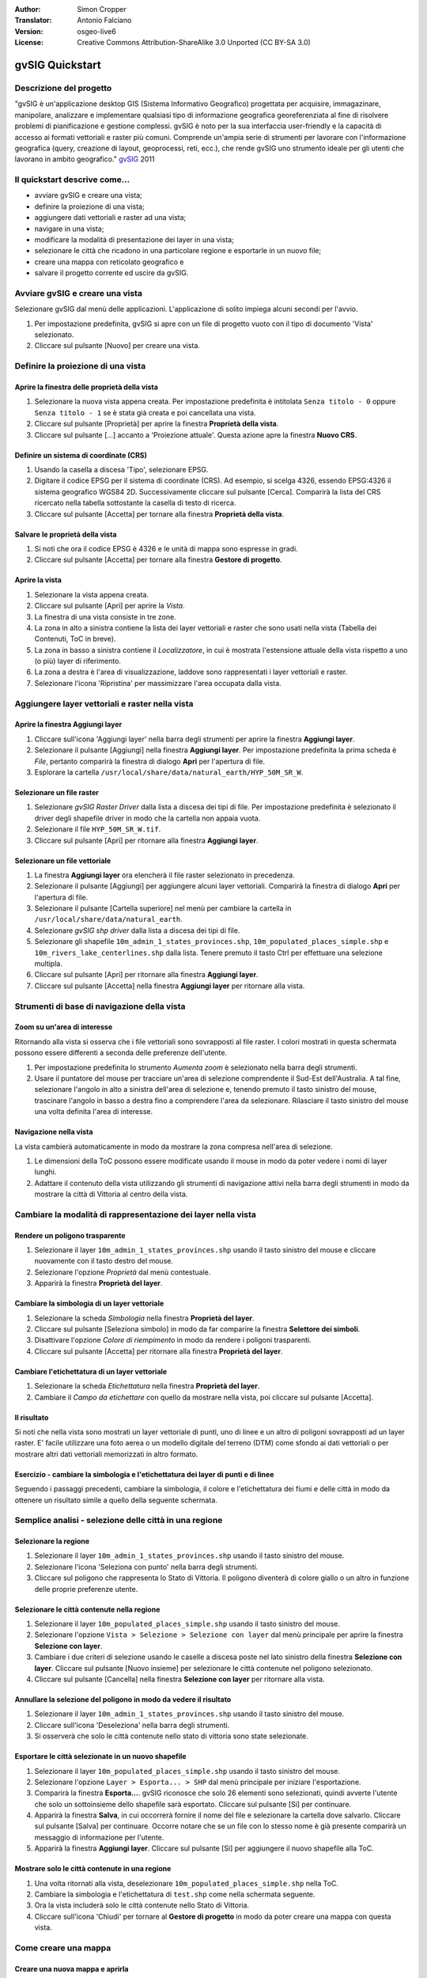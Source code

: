 :Author: Simon Cropper
:Translator: Antonio Falciano
:Version: osgeo-live6
:License: Creative Commons Attribution-ShareAlike 3.0 Unported  (CC BY-SA 3.0)

.. image:: ../../images/project_logos/logo-gvSIG.png
   :scale: 50 
   :align: right

********************************************************************************
gvSIG Quickstart 
********************************************************************************

Descrizione del progetto
================================================================================

"gvSIG è un'applicazione desktop GIS (Sistema Informativo Geografico) progettata 
per acquisire, immagazinare, manipolare, analizzare e implementare qualsiasi 
tipo di informazione geografica georeferenziata al fine di risolvere problemi 
di pianificazione e gestione complessi. gvSIG è noto per la sua interfaccia 
user-friendly e la capacità di accesso ai formati vettoriali e raster più comuni. 
Comprende un'ampia serie di strumenti per lavorare con l'informazione geografica 
(query, creazione di layout, geoprocessi, reti, ecc.), che rende gvSIG uno strumento 
ideale per gli utenti che lavorano in ambito geografico." 
`gvSIG <http://www.gvsig.org/web/projects/gvsig-desktop/description2/view?set_language=en>`__ 2011

Il quickstart descrive come...
=================================== 

* avviare gvSIG e creare una vista;
* definire la proiezione di una vista;
* aggiungere dati vettoriali e raster ad una vista;
* navigare in una vista;
* modificare la modalità di presentazione dei layer in una vista;
* selezionare le città che ricadono in una particolare regione e esportarle 
  in un nuovo file;
* creare una mappa con reticolato geografico e
* salvare il progetto corrente ed uscire da gvSIG. 

Avviare gvSIG e creare una vista
================================================================================

Selezionare gvSIG dal menù delle applicazioni. L'applicazione di solito impiega alcuni
secondi per l'avvio.

#. Per impostazione predefinita, gvSIG si apre con un file di progetto vuoto con il 
   tipo di documento 'Vista' selezionato. 
#. Cliccare sul pulsante [Nuovo] per creare una vista.

.. image:: ../../images/screenshots/1024x768/gvsig_qs_001.png
   :scale: 55 

Definire la proiezione di una vista
================================================================================

Aprire la finestra delle proprietà della vista
--------------------------------------------------------------------------------

#. Selezionare la nuova vista appena creata. Per impostazione predefinita è 
   intitolata ``Senza titolo - 0`` oppure ``Senza titolo - 1`` se è stata già 
   creata e poi cancellata una vista. 
#. Cliccare sul pulsante [Proprietà] per aprire la finestra **Proprietà della vista**.
#. Cliccare sul pulsante [...] accanto a 'Proiezione attuale'. 
   Questa azione apre la finestra **Nuovo CRS**.

.. image:: ../../images/screenshots/1024x768/gvsig_qs_002.png
   :scale: 55 

Definire un sistema di coordinate (CRS)
--------------------------------------------------------------------------------

#. Usando la casella a discesa 'Tipo', selezionare EPSG.
#. Digitare il codice EPSG per il sistema di coordinate (CRS). Ad esempio, 
   si scelga 4326, essendo EPSG:4326 il sistema geografico WGS84 2D. Successivamente
   cliccare sul pulsante [Cerca]. Comparirà la lista del CRS ricercato nella tabella 
   sottostante la casella di testo di ricerca.
#. Cliccare sul pulsante [Accetta] per tornare alla finestra **Proprietà della vista**.

.. image:: ../../images/screenshots/1024x768/gvsig_qs_003.png
   :scale: 55 

Salvare le proprietà della vista
--------------------------------------------------------------------------------

#. Si noti che ora il codice EPSG è 4326 e le unità di mappa sono espresse in gradi.
#. Cliccare sul pulsante [Accetta] per tornare alla finestra **Gestore di progetto**.

.. image:: ../../images/screenshots/1024x768/gvsig_qs_004.png
   :scale: 55 

Aprire la vista
--------------------------------------------------------------------------------
   
#. Selezionare la vista appena creata.
#. Cliccare sul pulsante [Apri] per aprire la *Vista*.
#. La finestra di una vista consiste in tre zone.
#. La zona in alto a sinistra contiene la lista dei layer vettoriali e raster che 
   sono usati nella vista (Tabella dei Contenuti, ToC in breve).
#. La zona in basso a sinistra contiene il *Localizzatore*, in cui è mostrata 
   l'estensione attuale della vista rispetto a uno (o più) layer di riferimento.
#. La zona a destra è l'area di visualizzazione, laddove sono rappresentati i layer 
   vettoriali e raster.
#. Selezionare l'icona 'Ripristina' per massimizzare l'area occupata dalla vista.

.. image:: ../../images/screenshots/1024x768/gvsig_qs_005.png
   :scale: 55 

Aggiungere layer vettoriali e raster nella vista
================================================================================

Aprire la finestra Aggiungi layer
--------------------------------------------------------------------------------
   
#. Cliccare sull'icona 'Aggiungi layer' nella barra degli strumenti per aprire la 
   finestra **Aggiungi layer**.
#. Selezionare il pulsante [Aggiungi] nella finestra **Aggiungi layer**. Per 
   impostazione predefinita la prima scheda è *File*, pertanto comparirà la 
   finestra di dialogo **Apri** per l'apertura di file.
#. Esplorare la cartella ``/usr/local/share/data/natural_earth/HYP_50M_SR_W``.

.. image:: ../../images/screenshots/1024x768/gvsig_qs_006.png
   :scale: 55 

Selezionare un file raster
--------------------------------------------------------------------------------
   
#. Selezionare *gvSIG Raster Driver* dalla lista a discesa dei tipi di file. 
   Per impostazione predefinita è selezionato il driver degli shapefile driver 
   in modo che la cartella non appaia vuota. 
#. Selezionare il file ``HYP_50M_SR_W.tif``.
#. Cliccare sul pulsante [Apri] per ritornare alla finestra **Aggiungi layer**.

.. image:: ../../images/screenshots/1024x768/gvsig_qs_007.png
   :scale: 55 

Selezionare un file vettoriale
--------------------------------------------------------------------------------
  
#. La finestra **Aggiungi layer** ora elencherà il file raster selezionato in 
   precedenza.
#. Selezionare il pulsante [Aggiungi] per aggiungere alcuni layer vettoriali. 
   Comparirà la finestra di dialogo **Apri** per l'apertura di file.
#. Selezionare il pulsante [Cartella superiore] nel menù per cambiare la cartella 
   in ``/usr/local/share/data/natural_earth``.
#. Selezionare *gvSIG shp driver* dalla lista a discesa dei tipi di file.
#. Selezionare gli shapefile ``10m_admin_1_states_provinces.shp``, 
   ``10m_populated_places_simple.shp`` e ``10m_rivers_lake_centerlines.shp`` 
   dalla lista. Tenere premuto il tasto Ctrl per effettuare una selezione multipla.
#. Cliccare sul pulsante [Apri] per ritornare alla finestra **Aggiungi layer**.
#. Cliccare sul pulsante [Accetta] nella finestra **Aggiungi layer** per ritornare 
   alla vista.

.. image:: ../../images/screenshots/1024x768/gvsig_qs_008.png
   :scale: 55 

Strumenti di base di navigazione della vista
================================================================================

Zoom su un'area di interesse
--------------------------------------------------------------------------------

Ritornando alla vista si osserva che i file vettoriali sono sovrapposti al file 
raster. I colori mostrati in questa schermata possono essere differenti a seconda 
delle preferenze dell'utente.
       
#. Per impostazione predefinita lo strumento *Aumenta zoom* è selezionato nella 
   barra degli strumenti. 
#. Usare il puntatore del mouse per tracciare un'area di selezione comprendente 
   il Sud-Est dell'Australia. A tal fine, selezionare l'angolo in alto a sinistra 
   dell'area di selezione e, tenendo premuto il tasto sinistro del mouse, 
   trascinare l'angolo in basso a destra fino a comprendere l'area da selezionare.
   Rilasciare il tasto sinistro del mouse una volta definita l'area di interesse. 

.. image:: ../../images/screenshots/1024x768/gvsig_qs_009.png
   :scale: 55 

Navigazione nella vista
--------------------------------------------------------------------------------
   
La vista cambierà automaticamente in modo da mostrare la zona compresa nell'area 
di selezione.

#. Le dimensioni della ToC possono essere modificate usando il 
   mouse in modo da poter vedere i nomi di layer lunghi.
#. Adattare il contenuto della vista utilizzando gli strumenti di navigazione 
   attivi nella barra degli strumenti in modo da mostrare la città di Vittoria 
   al centro della vista. 

.. image:: ../../images/screenshots/1024x768/gvsig_qs_010.png
   :scale: 55 

Cambiare la modalità di rappresentazione dei layer nella vista
================================================================================

Rendere un poligono trasparente
--------------------------------------------------------------------------------
   
#. Selezionare il layer ``10m_admin_1_states_provinces.shp`` usando il tasto 
   sinistro del mouse e cliccare nuovamente con il tasto destro del mouse.
#. Selezionare l'opzione *Proprietà* dal menù contestuale.
#. Apparirà la finestra **Proprietà del layer**.

.. image:: ../../images/screenshots/1024x768/gvsig_qs_011.png
   :scale: 55 

Cambiare la simbologia di un layer vettoriale
--------------------------------------------------------------------------------
   
#. Selezionare la scheda *Simbologia* nella finestra **Proprietà del layer**.
#. Cliccare sul pulsante [Seleziona simbolo] in modo da far comparire la finestra 
   **Selettore dei simboli**.
#. Disattivare l'opzione *Colore di riempimento* in modo da rendere i poligoni 
   trasparenti.
#. Cliccare sul pulsante [Accetta] per ritornare alla finestra **Proprietà del layer**.

.. image:: ../../images/screenshots/1024x768/gvsig_qs_012.png
   :scale: 55 

Cambiare l'etichettatura di un layer vettoriale
--------------------------------------------------------------------------------
   
#. Selezionare la scheda *Etichettatura* nella finestra **Proprietà del layer**.
#. Cambiare il *Campo da etichettare* con quello da mostrare nella vista, poi 
   cliccare sul pulsante [Accetta].

.. image:: ../../images/screenshots/1024x768/gvsig_qs_013.png
   :scale: 55 

Il risultato
--------------------------------------------------------------------------------
   
Si noti che nella vista sono mostrati un layer vettoriale di punti, uno di linee 
e un altro di poligoni sovrapposti ad un layer raster. E' facile utilizzare una 
foto aerea o un modello digitale del terreno (DTM) come sfondo ai dati vettoriali 
o per mostrare altri dati vettoriali memorizzati in altro formato.

.. image:: ../../images/screenshots/1024x768/gvsig_qs_014.png
   :scale: 55 

Esercizio - cambiare la simbologia e l'etichettatura dei layer di punti e di linee
----------------------------------------------------------------------------------
   
Seguendo i passaggi precedenti, cambiare la simbologia, il colore e l'etichettatura 
dei fiumi e delle città in modo da ottenere un risultato simile a quello della 
seguente schermata.  

.. image:: ../../images/screenshots/1024x768/gvsig_qs_015.png
   :scale: 55 

Semplice analisi - selezione delle città in una regione
================================================================================

Selezionare la regione
--------------------------------------------------------------------------------
   
#. Selezionare il layer ``10m_admin_1_states_provinces.shp`` usando il tasto  
   sinistro del mouse.
#. Selezionare l'icona 'Seleziona con punto' nella barra degli strumenti.
#. Cliccare sul poligono che rappresenta lo Stato di Vittoria. Il poligono 
   diventerà di colore giallo o un altro in funzione delle proprie preferenze utente.

.. image:: ../../images/screenshots/1024x768/gvsig_qs_016.png
   :scale: 55 

Selezionare le città contenute nella regione
--------------------------------------------------------------------------------
   
#. Selezionare il layer ``10m_populated_places_simple.shp`` usando il tasto  
   sinistro del mouse.
#. Selezionare l'opzione ``Vista > Selezione > Selezione con layer`` dal menù 
   principale per aprire la finestra **Selezione con layer**.
#. Cambiare i due criteri di selezione usando le caselle a discesa poste nel 
   lato sinistro della finestra **Selezione con layer**. Cliccare sul pulsante 
   [Nuovo insieme] per selezionare le città contenute nel poligono selezionato.
#. Cliccare sul pulsante [Cancella] nella finestra **Selezione con layer** per 
   ritornare alla vista.

.. image:: ../../images/screenshots/1024x768/gvsig_qs_017.png
   :scale: 55 

Annullare la selezione del poligono in modo da vedere il risultato
--------------------------------------------------------------------------------
   
#. Selezionare il layer ``10m_admin_1_states_provinces.shp`` usando il tasto  
   sinistro del mouse.
#. Cliccare sull'icona 'Deseleziona' nella barra degli strumenti.
#. Si osserverà che solo le città contenute nello stato di vittoria sono state 
   selezionate.

.. image:: ../../images/screenshots/1024x768/gvsig_qs_018.png
   :scale: 55 

Esportare le città selezionate in un nuovo shapefile
--------------------------------------------------------------------------------
   
#. Selezionare il layer ``10m_populated_places_simple.shp`` usando il tasto  
   sinistro del mouse.
#. Selezionare l'opzione ``Layer > Esporta... > SHP`` dal menù principale per 
   iniziare l'esportazione.
#. Comparirà la finestra **Esporta...**. gvSIG riconosce che solo 26 elementi 
   sono selezionati, quindi avverte l'utente che solo un sottoinsieme dello 
   shapefile sarà esportato. Cliccare sul pulsante [Si] per continuare.
#. Apparirà la finestra **Salva**, in cui occorrerà fornire il nome del file 
   e selezionare la cartella dove salvarlo. Cliccare sul pulsante [Salva] 
   per continuare. Occorre notare che se un file con lo stesso nome è già 
   presente comparirà un messaggio di informazione per l'utente.
#. Apparirà la finestra **Aggiungi layer**. Cliccare sul pulsante [Si] per 
   aggiungere il nuovo shapefile alla ToC.

.. image:: ../../images/screenshots/1024x768/gvsig_qs_019.png
   :scale: 55 

Mostrare solo le città contenute in una regione
--------------------------------------------------------------------------------

#. Una volta ritornati alla vista, deselezionare ``10m_populated_places_simple.shp`` 
   nella ToC.
#. Cambiare la simbologia e l'etichettatura di ``test.shp`` come nella schermata 
   seguente. 
#. Ora la vista includerà solo le città contenute nello Stato di Vittoria.
#. Cliccare sull'icona 'Chiudi' per tornare al **Gestore di progetto** in modo 
   da poter creare una mappa con questa vista.

.. image:: ../../images/screenshots/1024x768/gvsig_qs_020.png
   :scale: 55 
   
Come creare una mappa
================================================================================

Creare una nuova mappa e aprirla
--------------------------------------------------------------------------------

#. Selezionare il tipo di documento *Mappa* nel **Gestore di progetto**.
#. Cliccare sul pulsante [Nuovo] per creare una mappa.
#. Selezionare la mappa appena creata. Per impostazione predefinita è intitolata 
   ``Senza titolo - 0``.
#. Cliccare sul pulsante [Apri].
#. Apparirà una mappa vuota la cui finestra è intitolata ``Mappa : Senza titolo - 0``.
   E' possibile notare una serie di punti posizionati sulla mappa. Si chiama griglia 
   ed è utilizzata per agganciare gli oggetti durante la composizione di una mappa.
#. Cliccare sull'icona 'Ingrandisci' in modo che la mappa occupi l'intero schermo. 

.. image:: ../../images/screenshots/1024x768/gvsig_qs_021.png
   :scale: 55 

Inserire una vista con griglia/reticolato geografico
--------------------------------------------------------------------------------
   
#. Cliccare sull'icona 'Inserisci vista' nella barra degli strumenti della mappa.
#. Definire un'area di selezione che rappresenta l'estensione della vista 
   all'interno del documento mappa, cliccando sulla mappa vuota tenendo premuto 
   il tasto sinistro del mouse e trascinando quest'ultimo, per poi rilasciarlo una 
   volta che si è descritta l'area da usare. Questa operazione aprirà la finestra 
   **Proprietà della vista**. 
#. Selezionare la *vista* creata in precedenza nella finestra **Proprietà della 
   vista**.
#. Attivare l'opzione *Mostra griglia* al fine di creare il reticolato.
#. Cliccare sul pulsante [Configura] per aprire la finestra **Proprietà della 
   griglia**.
#. Nella finestra **Proprietà della griglia** impostare l'intervallo della griglia 
   pari a 1.0, in modo che la distanza tra le linee del reticolato geografico 
   sia pari a 1 grado.
#. Selezionare il formato della griglia (usare le linee piuttosto che i punti 
   per semplicità di visualizzazione).
#. Impostare la dimensione dei caratteri pari a 14.
#. Cliccare sul pulsante [Accetta] per ritornare alla finestra **Proprietà della 
   griglia**, poi cliccare sul pulsante [Accetta] per uscire e ritornare alla mappa.

.. image:: ../../images/screenshots/1024x768/gvsig_qs_022.png
   :scale: 55 

Cos'altro è possibile fare con una mappa?
--------------------------------------------------------------------------------
   
#. Selezionare l'opzione ``Mappa > Proprietà`` dal menù principale per aprire  
   la finestra **Proprietà della mappa**. Disattivare l'opzione *Visualizza 
   griglia* e poi cliccare sul pulsante [Accetta]. La griglia di aggancio 
   usata durante la composizione della mappa è rimossa dal documento e 
   l'immagine dovrebbe essere simile a quella mostrata nel seguito. 
#. Ulteriori oggetti come la scala e il simbolo del Nord possono essere aggiunti 
   alla mappa usando le icone della barra degli strumenti della mappa o dei 
   sottomenù del menù ``Mappa``.
#. La mappa può essere stampata o esportata come PDF o Postscript (PS) per 
   utilizzarle in altri lavori.
#. Cliccare sull'icona 'Chiudi' per tornare al **Gestore di progetto**.

.. image:: ../../images/screenshots/1024x768/gvsig_qs_023.png
   :scale: 55 

Salvare il progetto o uscire da gvSIG
================================================================================
   
#. I progetti possono essere salvati per usarli successivamente mediante 
   l'opzione di menù ``File > Salva come...``.
#. E' possibile chiudere i progetti usando l'opzione di menù ``File > Esci``.

.. image:: ../../images/screenshots/1024x768/gvsig_qs_024.png
   :scale: 55 

Risorse utili
================================================================================

Del materiale didattico in italiano è disponibile sul sito di   
`gvSIG <https://gvsig.org/web/docusr/learning/cursos-gvsig#italiano>`__ . 


